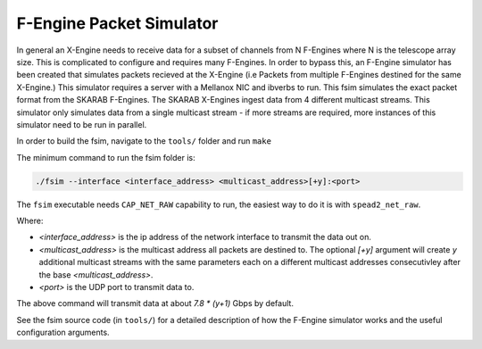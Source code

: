 F-Engine Packet Simulator
-------------------------

In general an X-Engine needs to receive data for a subset of channels
from N F-Engines where N is the telescope array size. This is complicated to
configure and requires many F-Engines. In order to bypass this, an F-Engine
simulator has been created that simulates packets recieved at the X-Engine (i.e
Packets from multiple F-Engines destined for the same X-Engine.) This simulator
requires a server with a Mellanox NIC and ibverbs to run. This fsim simulates
the exact packet format from the SKARAB F-Engines. The SKARAB X-Engines ingest
data from 4 different multicast streams. This simulator only simulates data from
a single multicast stream - if more streams are required, more instances of this
simulator need to be run in parallel.

In order to build the fsim, navigate to the ``tools/`` folder and run ``make``

The minimum command to run the fsim folder is:

.. code-block:: bash

    ./fsim --interface <interface_address> <multicast_address>[+y]:<port>

The ``fsim`` executable needs ``CAP_NET_RAW`` capability to run, the easiest
way to do it is with ``spead2_net_raw``.

Where:

- `<interface_address>` is the ip address of the network interface to transmit
  the data out on.
- `<multicast_address>` is the multicast address all packets are destined to.
  The optional `[+y]` argument will create `y` additional multicast streams
  with the same parameters each on a different multicast addresses
  consecutivley after the base `<multicast_address>`.
- `<port>` is the UDP port to transmit data to.

The above command will transmit data at about `7.8 * (y+1)` Gbps by default.

See the fsim source code (in ``tools/``) for a  detailed description of how the
F-Engine simulator works and the useful configuration arguments.
